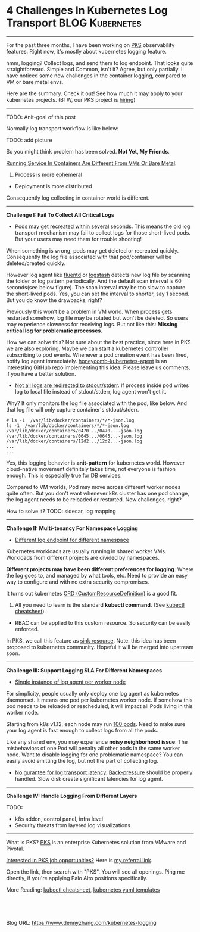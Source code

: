 * 4 Challenges In Kubernetes Log Transport                  :BLOG:Kubernetes:
:PROPERTIES:
:type:     Kubernetes, Logging, PKS
:END:
---------------------------------------------------------------------
For the past three months, I have been working on [[https://pivotal.io/platform/pivotal-container-service][PKS]] observability features. Right now, it's mostly about kubernetes logging feature.

hmm, logging? Collect logs, and send them to log endpoint. That looks quite straightforward. Simple and Common, isn't it? Agree, but only partially. I have noticed some new challenges in the container logging, compared to VM or bare metal envs.

Here are the summary. Check it out! See how much it may apply to your kubernetes projects. (BTW, our PKS project is [[https://vmware.rolepoint.com/?shorturl=qeEMe][hiring]])

[[image-blog:5 Challenges In Kubernetes Log Transport][https://cdn.dennyzhang.com/images/blog/www/fluentd.png]]
---------------------------------------------------------------------
TODO: Anit-goal of this post

Normally log transport workflow is like below:

TODO: add picture

So you might think problem has been solved. *Not Yet, My Friends*.

[[color:#c7254e][Running Service In Containers Are Different From VMs Or Bare Metal]].
1. Process is more ephemeral
- Deployment is more distributed

Consequently log collecting in container world is different.
---------------------------------------------------------------------
*Challenge I: Fail To Collect All Critical Logs*

- _Pods may get recreated within several seconds_. This means the old log transport mechanism may fail to collect logs for those short-lived pods. But your users may need them for trouble shooting!

When something is wrong, pods may get deleted or recreated quickly. Consequently the log file associated with that pod/container will be deleted/created quickly. 

However log agent like [[https://www.fluentd.org/][fluentd]] or [[https://www.elastic.co/products/logstash][logstash]] detects new log file by scanning the folder or log pattern periodically. And the default scan interval is 60 seconds(see below figure). The scan interval may be too slow to capture the short-lived pods. Yes, you can set the interval to shorter, say 1 second. But you do know the drawbacks, right?

[[4 Challenges In Kubernetes Log Transport][https://raw.githubusercontent.com/dennyzhang/www.dennyzhang.com/master/kubernetes/kubernetes-logging/fluentd-scan-interval.png]]

Previously this won't be a problem in VM world. When process gets restarted somehow, log file may be rotated but won't be deleted. So users may experience slowness for receiving logs. But not like this: *Missing critical log for problematic processes*.

How we can solve this? Not sure about the best practice, since here in PKS we are also exploring. Maybe we can start a kubernetes controller subscribing to pod events. Whenever a pod creation event has been fired, notify log agent immediately. [[https://github.com/honeycombio/honeycomb-kubernetes-agent][honeycomb-kubernetes-agent]] is an interesting GitHub repo implementing this idea. Please leave us comments, if you have a better solution.

- _Not all logs are redirected to stdout/stderr_. If process inside pod writes log to local file instead of stdout/stderr, log agent won't get it.

Why? It only monitors the log file associated with the pod, like below. And that log file will only capture container's stdout/stderr.

#+BEGIN_EXAMPLE
# ls -1  /var/lib/docker/containers/*/*-json.log
ls -1  /var/lib/docker/containers/*/*-json.log
/var/lib/docker/containers/0470.../0470...-json.log
/var/lib/docker/containers/0645.../0645...-json.log
/var/lib/docker/containers/12d2.../12d2...-json.log
...
...
#+END_EXAMPLE

Yes, this logging behavior is *anit-pattern* for kubernetes world. However cloud-native movement definitely takes time, not everyone is fashion enough. This is especially true for DB services.

Compared to VM worlds, Pod may move across different worker nodes quite often. But you don't want whenever k8s cluster has one pod change, the log agent needs to be reloaded or restarted. New challenges, right?

How to solve it? TODO: sidecar, log mapping
---------------------------------------------------------------------
*Challenge II: Multi-tenancy For Namespace Logging*
- _Different log endpoint for different namespace_

Kubernetes workloads are usually running in shared worker VMs. Workloads from different projects are divided by namespaces.

*Different projects may have been different preferences for logging*. Where the log goes to, and managed by what tools, etc. Need to provide an easy way to configure and with no extra security compromises.

It turns out kubernetes [[https://kubernetes.io/docs/reference/glossary/?all=true#term-CustomResourceDefinition][CRD (CustomResourceDefinition)]] is a good fit. 
1. All you need to learn is the standard *kubectl command*. (See [[https://cheatsheet.dennyzhang.com/cheatsheet-kubernetes-a4][kubectl cheatsheet]]). 
- RBAC can be applied to this custom resource. So security can be easily enforced.

In PKS, we call this feature as [[https://docs.pivotal.io/runtimes/pks/1-2/create-sinks.html#define-resource][sink resource]]. Note: this idea has been proposed to kubernetes community. Hopeful it will be merged into upstream soon.

[[4 Challenges In Kubernetes Log Transport][https://raw.githubusercontent.com/dennyzhang/www.dennyzhang.com/master/kubernetes/kubernetes-logging/pks-sink-resource.png]]
---------------------------------------------------------------------
*Challenge III: Support Logging SLA For Different Namespaces*
- _Single instance of log agent per worker node_

For simplicity, people usually only deploy one log agent as kubernetes daemonset. It means one pod per kubernetes worker node. If somehow this pod needs to be reloaded or rescheduled, it will impact all Pods living in this worker node.

Starting from k8s v1.12, each node may run [[https://kubernetes.io/docs/setup/cluster-large/][100 pods]]. Need to make sure your log agent is fast enough to collect logs from all the pods.

[[4 Challenges In Kubernetes Log Transport][https://raw.githubusercontent.com/dennyzhang/www.dennyzhang.com/master/kubernetes/kubernetes-logging/k8s-large.png]]

Like any shared env, you may experience *noisy neighborhood issue*. The misbehaviors of one Pod will penalty all other pods in the same worker node. Want to disable logging for one problematic namespace? You can easily avoid emitting the log, but not the part of collecting log.

- _No gurantee for log transport latency_. [[https://en.wikipedia.org/wiki/Back_pressure][Back-pressure]] should be properly handled. Slow disk create significant latencies for log agent.
---------------------------------------------------------------------
*Challenge IV: Handle Logging From Different Layers*

TODO: 
- k8s addon, control panel, infra level
- Security threats from layered log visualizations
---------------------------------------------------------------------
What is PKS? [[https://pivotal.io/platform/pivotal-container-service][PKS]] is an enterprise Kubernetes solution from VMware and Pivotal.

[[color:#c7254e][Interested in PKS job opportunities?]] Here is [[https://vmware.rolepoint.com/?shorturl=qeEMe][my referral link]].

Open the link, then search with "PKS". You will see all openings. Ping me directly, if you're applying Palo Alto positions specifically.

[[4 Challenges In Kubernetes Log Transport][https://cdn.dennyzhang.com/images/blog/work/vmware_pks.png]]

More Reading: [[https://cheatsheet.dennyzhang.com/cheatsheet-kubernetes-a4][kubectl cheatsheet]], [[https://cheatsheet.dennyzhang.com/cheatsheet-kubernetes-yaml][kubernetes yaml templates]]

#+BEGIN_HTML
<a href="https://github.com/dennyzhang/www.dennyzhang.com/tree/master/kubernetes/kubernetes-logging"><img align="right" width="200" height="183" src="https://www.dennyzhang.com/wp-content/uploads/denny/watermark/github.png" /></a>

<div id="the whole thing" style="overflow: hidden;">
<div style="float: left; padding: 5px"> <a href="https://www.linkedin.com/in/dennyzhang001"><img src="https://www.dennyzhang.com/wp-content/uploads/sns/linkedin.png" alt="linkedin" /></a></div>
<div style="float: left; padding: 5px"><a href="https://github.com/dennyzhang"><img src="https://www.dennyzhang.com/wp-content/uploads/sns/github.png" alt="github" /></a></div>
<div style="float: left; padding: 5px"><a href="https://www.dennyzhang.com/slack" target="_blank" rel="nofollow"><img src="https://slack.dennyzhang.com/badge.svg" alt="slack"/></a></div>
</div>

<br/><br/>
<a href="http://makeapullrequest.com" target="_blank" rel="nofollow"><img src="https://img.shields.io/badge/PRs-welcome-brightgreen.svg" alt="PRs Welcome"/></a>
#+END_HTML

Blog URL: https://www.dennyzhang.com/kubernetes-logging
** Skip pods per namespace                                         :noexport:
Denny Zhang [19 hours ago]
@XXX, fluent-bit will still scan logs from pods of "disabled" namespaces. Just fb filter will drop the messages.

So if that namespace keeps logging crazily, the expected performance improvement from disabling that namespace log draining won't happen.

Right? (edited)


XXX [3 hours ago]
Ah, I see what you are talking about now.


XXX [3 hours ago]
This would be something we need to measure to see how bad a performance impact it is. We may move away from hitting disk entirely in the future so I'd hate to invest a lot of time into mitigating this. Do you mind creating a story in the icebox and let XXX know so he is aware?


Denny Zhang [1 hour ago]
Sure. Will do

Yeah, I start this conversation mostly for discussions.  Not intentions to change anything at current stage


XXX [1 hour ago]
We could limit the `[INPUT]` to only the files for containers in our namespace. But that might be a bit involved. Controller would have to do more work and roll the daemonset more often when containers get created or destroyed in the monitored 

- High latency of log collecting
** basic use                                                       :noexport:
In this presentation, we will share our learnings about
enterprise logging for microservices architecture. We will highlight
key reliability and security features that large enterprise dev teams
require when implementing microservices architectures. We will discuss
the current state of microservices logging, the new challenges it
poses for large enterprise dev teams and then we will follow up with
suggestions on how to address these challenges with a quick demo in
the end.
* TODO Questions                                                   :noexport:
** Secure infra level logging
** TODO syslog endpoint protection
** TODO get all pods
* org-mode configuration                                           :noexport:
#+STARTUP: overview customtime noalign logdone showall
#+DESCRIPTION: 
#+KEYWORDS: 
#+AUTHOR: Denny Zhang
#+EMAIL:  denny@dennyzhang.com
#+TAGS: noexport(n)
#+PRIORITIES: A D C
#+OPTIONS:   H:3 num:t toc:nil \n:nil @:t ::t |:t ^:t -:t f:t *:t <:t
#+OPTIONS:   TeX:t LaTeX:nil skip:nil d:nil todo:t pri:nil tags:not-in-toc
#+EXPORT_EXCLUDE_TAGS: exclude noexport
#+SEQ_TODO: TODO HALF ASSIGN | DONE BYPASS DELEGATE CANCELED DEFERRED
#+LINK_UP:   
#+LINK_HOME: 

